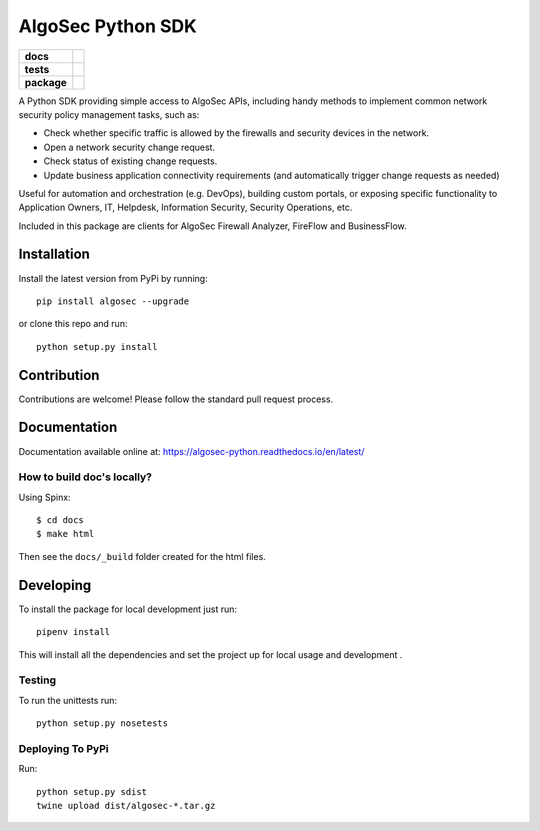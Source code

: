 ==================
AlgoSec Python SDK
==================

.. start-badges

.. list-table::
    :stub-columns: 1

    * - docs
      - |docs|
    * - tests
      - | |travis| |coverage| |requires|
    * - package
      - | |version| |wheel| |supported-versions| |pyup|


.. |pyup| image:: https://pyup.io/repos/github/algosec/algosec-pythnon/shield.svg
     :target: https://pyup.io/repos/github/algosec/algosec-pythnon/
     :alt: Updates

.. |requires| image:: https://requires.io/github/algosec/algosec-python/requirements.svg?branch=master
    :alt: Requirements Status
    :target: https://requires.io/github/algosec/algosec-python/requirements/?branch=master

.. |version| image:: https://img.shields.io/pypi/v/algosec.svg
   :target: https://pypi.python.org/pypi/algosec
   :alt: Package on PyPi

.. |docs| image:: https://readthedocs.org/projects/algosec-python/badge/
   :target: http://algosec-python.readthedocs.io/en/latest/
   :alt: Documentation Status

.. |coverage| image:: https://coveralls.io/repos/github/algosec/algosec-python/badge.svg?branch=master
    :target: https://coveralls.io/github/algosec/algosec-python?branch=unittest-cov

.. |travis| image:: https://travis-ci.org/algosec/algosec-python.svg?branch=master
    :target: https://travis-ci.org/algosec/algosec-python

.. |supported-versions| image:: https://img.shields.io/pypi/pyversions/algosec.svg
    :alt: Supported versions
    :target: https://pypi.python.org/pypi/algosec

.. |wheel| image:: https://img.shields.io/pypi/wheel/algosec.svg
    :alt: PyPI Wheel
    :target: https://pypi.python.org/pypi/algosec


A Python SDK providing simple access to AlgoSec APIs, including handy methods
to implement common network security policy management tasks, such as:

* Check whether specific traffic is allowed by the firewalls and security devices in the network.
* Open a network security change request.
* Check status of existing change requests.
* Update business application connectivity requirements (and automatically trigger change requests as needed)

Useful for automation and orchestration (e.g. DevOps), building custom portals, or exposing specific functionality to Application Owners, IT, Helpdesk, Information Security, Security Operations, etc.

Included in this package are clients for AlgoSec Firewall Analyzer, FireFlow and BusinessFlow.

Installation
------------

Install the latest version from PyPi by running::

    pip install algosec --upgrade

or clone this repo and run::

    python setup.py install


Contribution
------------

Contributions are welcome! Please follow the standard pull request process.

Documentation
-------------

.. image:: https://readthedocs.org/projects/algosec-python/badge/
   :target: https://algosec-python.readthedocs.io/en/latest/
   :alt: Documentation Status


Documentation available online at: https://algosec-python.readthedocs.io/en/latest/

How to build doc's locally?
^^^^^^^^^^^^^^^^^^^^^^^^^^^

Using Spinx::

    $ cd docs
    $ make html

Then see the ``docs/_build`` folder created for the html files.

Developing
----------

To install the package for local development just run::

   pipenv install

This will install all the dependencies and set the project up for local usage and development .


Testing
^^^^^^^

To run the unittests run::

    python setup.py nosetests


Deploying To PyPi
^^^^^^^^^^^^^^^^^^^

Run::

    python setup.py sdist
    twine upload dist/algosec-*.tar.gz

